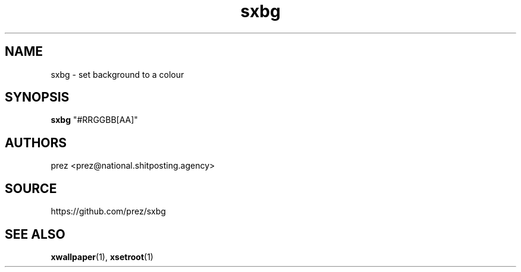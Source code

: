 .ie \n(.g .ds Aq \(aq
.el       .ds Aq '
.nh
.ad l
.TH "sxbg" "1" "2020-03-28" 1.0
.P
.SH NAME
.P
sxbg - set background to a colour
.P
.SH SYNOPSIS
.P
\fBsxbg\fR "#RRGGBB[AA]"
.P
.SH AUTHORS
.P
prez <prez@national.shitposting.agency>
.P
.SH SOURCE
.P
https://github.com/prez/sxbg
.P
.SH SEE ALSO
.P
\fBxwallpaper\fR(1), \fBxsetroot\fR(1)
